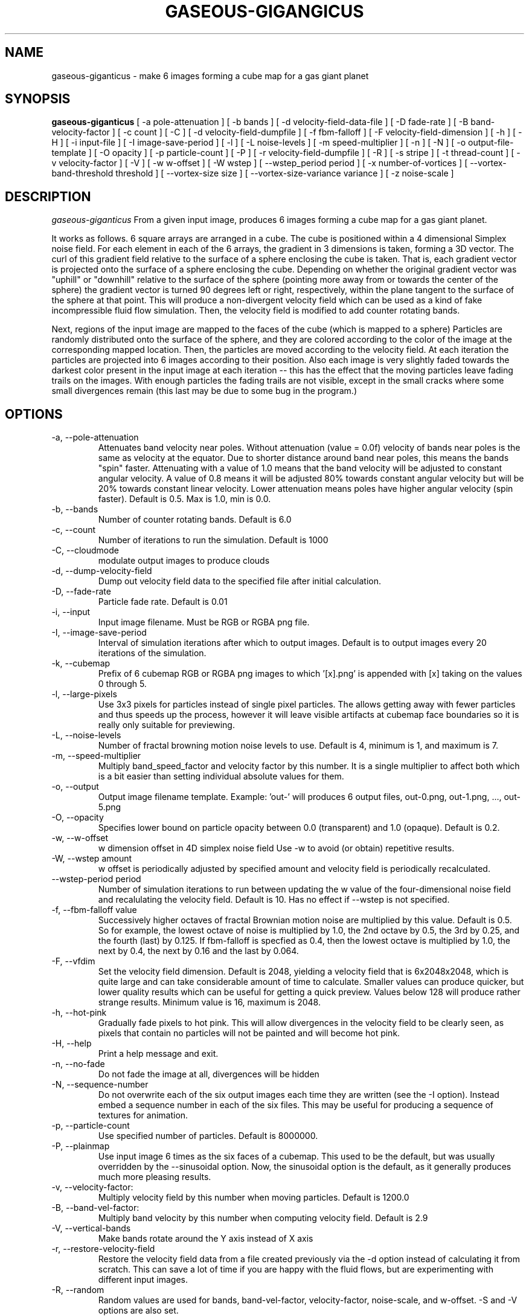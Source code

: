 .TH GASEOUS-GIGANGICUS 1 "May 2016" "Space-Nerds-In-Space" "User Commands"

.SH NAME
gaseous-giganticus \- make 6 images forming a cube map for a gas giant planet 
.SH SYNOPSIS
.B gaseous-giganticus 
[ -a pole-attenuation ]
[ -b bands ]
[ -d velocity-field-data-file ]
[ -D fade-rate ]
[ -B band-velocity-factor ]
[ -c count ]
[ -C ]
[ -d velocity-field-dumpfile ]
[ -f fbm-falloff ]
[ -F velocity-field-dimension ]
[ -h ]
[ -H ]
[ -i input-file ]
[ -I image-save-period ]
[ -l ]
[ -L noise-levels ]
[ -m speed-multiplier ]
[ -n ]
[ -N ]
[ -o output-file-template ]
[ -O opacity ]
[ -p particle-count ]
[ -P ]
[ -r velocity-field-dumpfile ]
[ -R ]
[ -s stripe ]
[ -t thread-count ]
[ -v velocity-factor ]
[ -V ]
[ -w w-offset ]
[ -W wstep ]
[ --wstep_period period ]
[ -x number-of-vortices ]
[ --vortex-band-threshold threshold ]
[ --vortex-size size ]
[ --vortex-size-variance variance ]
[ -z noise-scale ]

.SH DESCRIPTION
.I  gaseous-giganticus
From a given input image, produces 6 images forming a cube map
for a gas giant planet.  
.PP
It works as follows.  6 square arrays
are arranged in a cube.  The cube is positioned within a 4 dimensional
Simplex noise field.   For each element in each of the 6 arrays, the
gradient in 3 dimensions is taken, forming a 3D vector.  The curl 
of this gradient field relative to the surface of a sphere enclosing the
cube is taken.  That is, each gradient vector is projected onto
the surface of a sphere enclosing the cube.  Depending on whether the
original gradient vector was "uphill" or "downhill" relative to the
surface of the sphere (pointing more away from or towards the center
of the sphere) the gradient vector is turned 90 degrees left or right,
respectively, within the plane tangent to the surface of the sphere
at that point.  This will produce a non-divergent velocity field which
can be used as a kind of fake incompressible fluid flow simulation.
Then, the velocity field is modified to add counter rotating bands.
.PP
Next, regions of the input image are mapped to the faces of the cube
(which is mapped to a sphere) Particles are randomly distributed onto
the surface of the sphere, and they are colored according to the
color of the image at the corresponding mapped location.  Then, the
particles are moved according to the velocity field.  At each iteration
the particles are projected into 6 images according to their position.
Also each image is very slightly faded towards the darkest color present
in the input image at each iteration -- this has the effect that the moving
particles leave fading trails on the images.  With enough particles the
fading trails are not visible, except in the small cracks where some small
divergences remain (this last may be due to some bug in the program.)
.SH OPTIONS
.TP
-a, --pole-attenuation
Attenuates band velocity near poles.  Without attenuation (value = 0.0f)
velocity of bands near poles is the same as velocity at the equator.  Due
to shorter distance around band near poles, this means the bands "spin"
faster.  Attenuating with a value of 1.0 means that the band velocity will
be adjusted to constant angular velocity.  A value of 0.8 means it will be
adjusted 80% towards constant angular velocity but will be 20% towards
constant linear velocity.  Lower attenuation means poles have higher angular
velocity (spin faster).  Default is 0.5.  Max is 1.0, min is 0.0.
.TP
-b, --bands 
Number of counter rotating bands.  Default is 6.0
.TP
-c, --count
Number of iterations to run the simulation.  Default is 1000
.TP
-C, --cloudmode
modulate output images to produce clouds
.TP
-d, --dump-velocity-field
Dump out velocity field data to the specified file after initial calculation.
.TP
-D, --fade-rate
Particle fade rate.  Default is 0.01
.TP
-i, --input
Input image filename.  Must be RGB or RGBA png file.
.TP
-I, --image-save-period
Interval of simulation iterations after which to output images.  Default is to
output images every 20 iterations of the simulation.
.TP
-k, --cubemap
Prefix of 6 cubemap RGB or RGBA png images to which '[x].png' is appended
with [x] taking on the values 0 through 5.
.TP
-l, --large-pixels
Use 3x3 pixels for particles instead of single pixel particles.  The allows getting away
with fewer particles and thus speeds up the process, however it will leave visible artifacts
at cubemap face boundaries so it is really only suitable for previewing.
.TP
-L, --noise-levels
Number of fractal browning motion noise levels to use.  Default is 4, minimum is 1, and
maximum is 7.
.TP
-m, --speed-multiplier
Multiply band_speed_factor and velocity factor by this number.  It is a single
multiplier to affect both which is a bit easier than setting individual absolute
values for them.
.TP
-o, --output
Output image filename template.  Example: 'out-' will
produces 6 output files, out-0.png, out-1.png, ..., out-5.png
.TP
-O, --opacity
Specifies lower bound on particle opacity between 0.0 (transparent) and 1.0 (opaque).
Default is 0.2.
.TP
-w, --w-offset
w dimension offset in 4D simplex noise field Use -w to avoid (or obtain)
repetitive results.
.TP
-W, --wstep amount
w offset is periodically adjusted by specified amount and velocity field
is periodically recalculated.
.TP
--wstep-period period
Number of simulation iterations to run between updating the w value of the
four-dimensional noise field and recalulating the velocity field.  Default is
10.  Has no effect if --wstep is not specified. 
.TP
-f, --fbm-falloff value
Successively higher octaves of fractal Brownian motion noise are multiplied
by this value.  Default is 0.5.   So for example, the lowest octave of noise
is multiplied by 1.0, the 2nd octave by 0.5, the 3rd by 0.25, and the fourth
(last) by 0.125.  If fbm-falloff is specfied as 0.4, then the lowest octave
is multiplied by 1.0, the next by 0.4, the next by 0.16 and the last by 0.064.
.TP
-F, --vfdim
Set the velocity field dimension.  Default is 2048, yielding a velocity field
that is 6x2048x2048, which is quite large and can take considerable amount of
time to calculate.  Smaller values can produce quicker, but lower quality results
which can be useful for getting a quick preview.  Values below 128 will produce
rather strange results.  Minimum value is 16, maximum is 2048.
.TP
-h, --hot-pink
Gradually fade pixels to hot pink.  This will allow
divergences in the velocity field to be clearly seen,
as pixels that contain no particles will not be painted
and will become hot pink.
.TP
-H, --help
Print a help message and exit.
.TP
-n, --no-fade
Do not fade the image at all, divergences will be hidden
.TP
-N, --sequence-number
Do not overwrite each of the six output images each time they are written
(see the -I option).  Instead embed a sequence number in each of the six files.
This may be useful for producing a sequence of textures for animation.
.TP
-p, --particle-count
Use specified number of particles.  Default is 8000000.
.TP
-P, --plainmap
Use input image 6 times as the six faces of a cubemap.  This used to be the
default, but was usually overridden by the --sinusoidal option.  Now, the
sinusoidal option is the default, as it generally produces much more pleasing
results.
.TP
-v, --velocity-factor: 
Multiply velocity field by this number when
moving particles.  Default is 1200.0
.TP
-B, --band-vel-factor:
Multiply band velocity by this number when
computing velocity field.  Default is 2.9
.TP
-V, --vertical-bands
Make bands rotate around the Y axis instead of X axis
.TP
-r, --restore-velocity-field
Restore the velocity field data from a file created previously via the -d option
instead of calculating it from scratch.  This can save a lot of time if you are
happy with the fluid flows, but are experimenting with different input images.
.TP
-R, --random
Random values are used for bands, band-vel-factor, velocity-factor, noise-scale, and w-offset.
-S and -V options are also set.
.TP
-s, --stripe
Instead of using the whole image, use a vertical strip of the image (center) and
initialize particle colors to begin the simulation with stripes.  -V option affects
the orientation of the stripes.  Mutually exclusive with --sinusoidal option.
.TP
-S, --sinusoidal
Use sinusoidal projection of input image for initial coloring of particles.
-V option affects the orientation.  Mutually exclusive with --stripe option.
Sinusoidal is the default image projection.
.TP
-t, --threads
Use the specified number of CPU threads up to the
number of online CPUs.  Default is number of online CPUs.
.TP
--vortex-band-threshold
This option works in conjunction with the --bands option.  The --bands option specifies how
many counter-rotating bands encircle the planet.  If you imagine traversing from the north
pole to the south pole of the planet along a line of longitude, the velocity perpendicular
to the line of longitude varies smoothly, in a sine wave fashion, between -1 and +1, with
-1 and +1 being the regions of fastest movement, and 0 being no movement.  The
--vortex-band-threshold option specifies the maximum band velocity at which vortices may
be placed.  The default value is 0.4.  The effect is that vortices are forced to form
only in regions of low band velocity -- in other words, between the counter rotating bands
rather than in the middle of the counter rotating bands.  The range of this parameter is
clamped between 0.05 and 1.0;  If --bands is 0, then --vortex-band-threshold has no effect.
.TP
--vortex-size size
Make vortices (see --vortices option below) of the specified size which is expressed
as a fraction of the planet radius.  The default is 0.04, so the vortices produced will
have a radius which is around 0.037 times the radius of the planet.
.TP
--vortex-size-variance variance
This allows the vortex-size to vary by plus or minus the specified variance which is
expressed as a fraction of the planet radius.  The default value is 0.02.
.TP
-x, --vortices
the number of artificial circular vortices to add into the velocity field.
Default is zero.
.TP
-z, --noise-scale noisescale
Use the specified noise scale value.  Default is 2.6  This controls the
amount of the Simplex noise field that is sampled.  Smaller values will
give bigger whorls, larger values will give smaller whorls.  To give you
an idea of the range of values, see http://smcameron.github.io/space-nerds-in-space/gaseous-giganticus-noise-scale.html
I will attempt to describe the results of various scales below (descriptions of sizes are
approximate because I just eyeballed them.)

.DS
 0.12 Slightly wavy velocity field with features larger
      than the sphere.
 0.25 Wavy velocity field with features slightly smaller
      than the sphere.
 0.50 Wavy velocity field with whorls about 1/4th the
      diameter of the sphere.
 0.75 Lots more whorls about 1/8th the diameter of the sphere.
 1.00 Lots of whorls about 1/12th the diameter of the sphere.
 1.25 Whorls are smaller still.
 1.50 Whorls are maybe 1/20th the diameter of a sphere.
 1.75 Even smaller whorls.
 2.00 Smaller still.
 3.00 Whorls are starting to get chaotically small,
      maybe 1/40th diameter of sphere.
 6.00 Whorls are no longer primary feature instead
      sort blobby regions form.  As the noise scale
      gets higher, the blobby features get smaller.
.DE

.SH "EXAMPLES"
.TP

.DI
  ./gaseous-giganticus -V --sinusoidal --noise-scale 2.5 \\
        --velocity-factor 1300 --bands 10 --vortices 100 \\
	--vortex-size 0.04 --vortex-size-variance 0.02 \\
        -i input-image.png -o output-image-prefix
.DE

.SH "SEE ALSO"
snis_client, snis_server

